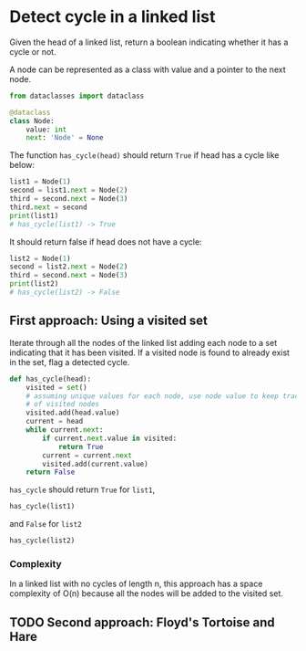 * Detect cycle in a linked list

Given the head of a linked list, return a boolean indicating whether
it has a cycle or not.

A node can be represented as a class with value and a pointer
to the next node.

#+name: Node definition
#+begin_src python :session
from dataclasses import dataclass

@dataclass
class Node:
    value: int
    next: 'Node' = None
#+end_src

#+RESULTS:

#+RESULTS: Node definition

The function ~has_cycle(head)~ should return ~True~ if head has a
cycle like below:

#+begin_src python :session :results output
list1 = Node(1)
second = list1.next = Node(2)
third = second.next = Node(3)
third.next = second
print(list1)
# has_cycle(list1) -> True
#+end_src

#+RESULTS:
: Node(value=1, next=Node(value=2, next=Node(value=3, next=...)))

It should return false if head does not have a cycle:

#+begin_src python :session
list2 = Node(1)
second = list2.next = Node(2)
third = second.next = Node(3)
print(list2)
# has_cycle(list2) -> False

#+end_src

#+RESULTS:
: None


** First approach: Using a visited set

Iterate through all the nodes of the linked list adding each node to a
set indicating that it has been visited. If a visited node is found to
already exist in the set, flag a detected cycle.

#+begin_src python :session
def has_cycle(head):
    visited = set()
    # assuming unique values for each node, use node value to keep track
    # of visited nodes
    visited.add(head.value)
    current = head
    while current.next:
        if current.next.value in visited:
            return True
        current = current.next
        visited.add(current.value)
    return False
#+end_src

#+RESULTS:

=has_cycle= should return =True= for ~list1~,

#+begin_src python :session
has_cycle(list1)
#+end_src

#+RESULTS:
: True

and =False= for ~list2~

#+begin_src python :session
has_cycle(list2)
#+end_src

#+RESULTS:
: False

*** Complexity
In a linked list with no cycles of length n, this approach has a space
complexity of O(n) because all the nodes will be added to the visited
set.

** TODO Second approach: Floyd's Tortoise and Hare
